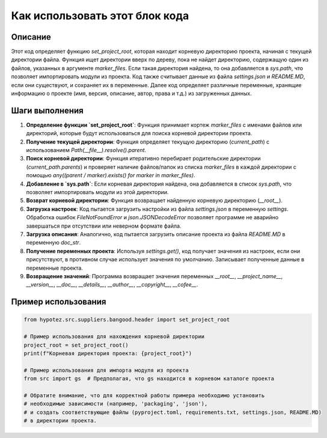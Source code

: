 Как использовать этот блок кода
=========================================================================================

Описание
-------------------------
Этот код определяет функцию `set_project_root`, которая находит корневую директорию проекта, начиная с текущей директории файла.  Функция ищет директории вверх по дереву, пока не найдет директорию, содержащую один из файлов, указанных в аргументе `marker_files`. Если такая директория найдена, то она добавляется в `sys.path`, что позволяет импортировать модули из проекта.  Код также считывает данные из файла `settings.json` и `README.MD`, если они существуют, и сохраняет их в переменные.  Далее код определяет различные переменные, хранящие информацию о проекте (имя, версия, описание, автор, права и т.д.) из загруженных данных.


Шаги выполнения
-------------------------
1. **Определение функции `set_project_root`**:  Функция принимает кортеж `marker_files` с именами файлов или директорий, которые будут использоваться для поиска корневой директории проекта.

2. **Получение текущей директории**:  Функция определяет текущую директорию (`current_path`) с использованием `Path(__file__).resolve().parent`.

3. **Поиск корневой директории**: Функция итеративно перебирает родительские директории (`current_path.parents`) и проверяет наличие файлов/папок из списка `marker_files` в каждой директории с помощью `any((parent / marker).exists() for marker in marker_files)`.

4. **Добавление в `sys.path`**: Если корневая директория найдена, она добавляется в список `sys.path`, что позволяет импортировать модули из этой директории.

5. **Возврат корневой директории**: Функция возвращает найденную корневую директорию (`__root__`).

6. **Загрузка настроек**: Код пытается загрузить настройки из файла `settings.json` в переменную `settings`.  Обработка ошибок `FileNotFoundError` и `json.JSONDecodeError` позволяет программе не аварийно завершаться при отсутствии или неверном формате файла.

7. **Загрузка описания**: Аналогично, код пытается загрузить описание проекта из файла `README.MD` в переменную `doc_str`.

8. **Получение переменных проекта**: Используя `settings.get()`, код получает значения из настроек, если они присутствуют, в противном случае использует значения по умолчанию. Записывает полученные данные в переменные проекта.

9. **Возвращение значений**: Программа возвращает значения переменных `__root__`, `__project_name__`, `__version__`, `__doc__`, `__details__`, `__author__`, `__copyright__`, `__cofee__`.


Пример использования
-------------------------
.. code-block:: python

    from hypotez.src.suppliers.bangood.header import set_project_root

    # Пример использования для нахождения корневой директории
    project_root = set_project_root()
    print(f"Корневая директория проекта: {project_root}")

    # Пример использования для импорта модуля из проекта
    from src import gs  # Предполагая, что gs находится в корневом каталоге проекта

    # Обратите внимание, что для корректной работы примера необходимо установить
    # необходимые зависимости (например, 'packaging', 'json'),
    # и создать соответствующие файлы (pyproject.toml, requirements.txt, settings.json, README.MD)
    # в директории проекта.